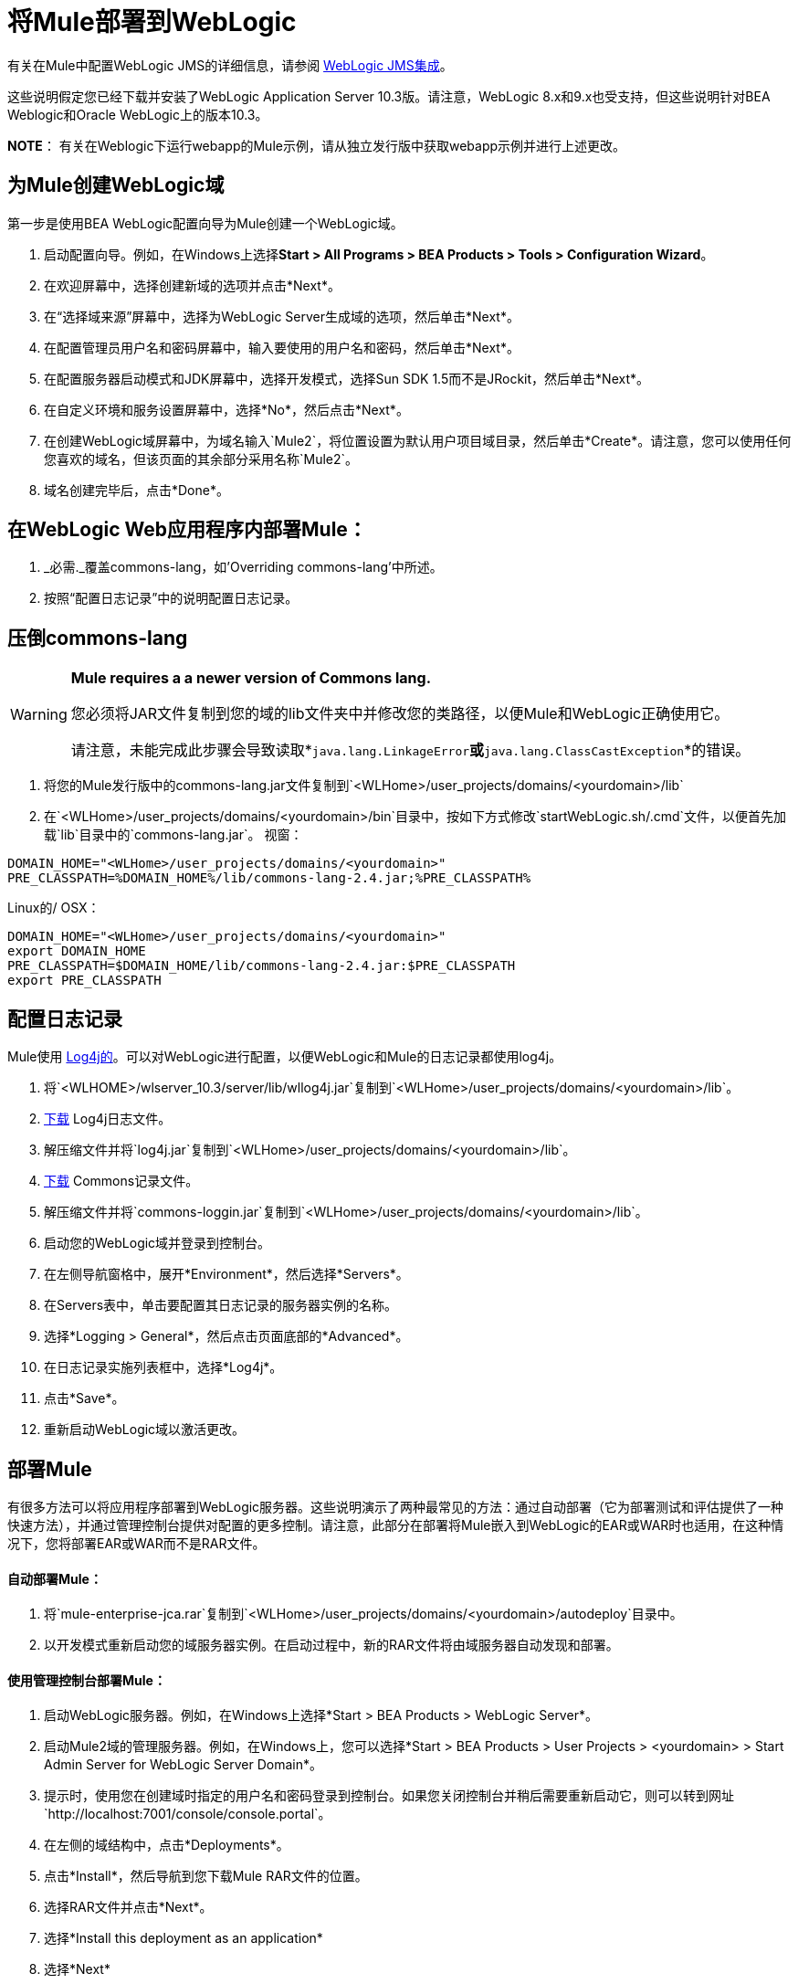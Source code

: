= 将Mule部署到WebLogic

有关在Mule中配置WebLogic JMS的详细信息，请参阅 link:/mule-user-guide/v/3.2/weblogic-jms-integration[WebLogic JMS集成]。

这些说明假定您已经下载并安装了WebLogic Application Server 10.3版。请注意，WebLogic 8.x和9.x也受支持，但这些说明针对BEA Weblogic和Oracle WebLogic上的版本10.3。

*NOTE*：
有关在Weblogic下运行webapp的Mule示例，请从独立发行版中获取webapp示例并进行上述更改。

== 为Mule创建WebLogic域

第一步是使用BEA WebLogic配置向导为Mule创建一个WebLogic域。

. 启动配置向导。例如，在Windows上选择**Start > All Programs > BEA Products > Tools > Configuration Wizard**。
. 在欢迎屏幕中，选择创建新域的选项并点击*Next*。
. 在“选择域来源”屏幕中，选择为WebLogic Server生成域的选项，然后单击*Next*。
. 在配置管理员用户名和密码屏幕中，输入要使用的用户名和密码，然后单击*Next*。
. 在配置服务器启动模式和JDK屏幕中，选择开发模式，选择Sun SDK 1.5而不是JRockit，然后单击*Next*。
. 在自定义环境和服务设置屏幕中，选择*No*，然后点击*Next*。
. 在创建WebLogic域屏幕中，为域名输入`Mule2`，将位置设置为默认用户项目域目录，然后单击*Create*。请注意，您可以使用任何您喜欢的域名，但该页面的其余部分采用名称`Mule2`。
. 域名创建完毕后，点击*Done*。

== 在WebLogic Web应用程序内部署Mule：

.  _必需._覆盖commons-lang，如'Overriding commons-lang'中所述。
. 按照“配置日志记录”中的说明配置日志记录。

== 压倒commons-lang

[WARNING]
====
*Mule requires a a newer version of Commons lang.*

您必须将JAR文件复制到您的域的lib文件夹中并修改您的类路径，以便Mule和WebLogic正确使用它。

请注意，未能完成此步骤会导致读取*`java.lang.LinkageError`*或*`java.lang.ClassCastException`*的错误。
====

. 将您的Mule发行版中的commons-lang.jar文件复制到`<WLHome>/user_projects/domains/<yourdomain>/lib`
. 在`<WLHome>/user_projects/domains/<yourdomain>/bin`目录中，按如下方式修改`startWebLogic.sh/.cmd`文件，以便首先加载`lib`目录中的`commons-lang.jar`。
视窗：

[source, code, linenums]
----
DOMAIN_HOME="<WLHome>/user_projects/domains/<yourdomain>"
PRE_CLASSPATH=%DOMAIN_HOME%/lib/commons-lang-2.4.jar;%PRE_CLASSPATH%
----

Linux的/ OSX：

[source, code, linenums]
----
DOMAIN_HOME="<WLHome>/user_projects/domains/<yourdomain>"
export DOMAIN_HOME
PRE_CLASSPATH=$DOMAIN_HOME/lib/commons-lang-2.4.jar:$PRE_CLASSPATH
export PRE_CLASSPATH
----

== 配置日志记录

Mule使用 http://logging.apache.org/log4j/1.2/index.html[Log4j的]。可以对WebLogic进行配置，以便WebLogic和Mule的日志记录都使用log4j。

. 将`<WLHOME>/wlserver_10.3/server/lib/wllog4j.jar`复制到`<WLHome>/user_projects/domains/<yourdomain>/lib`。
.  http://logging.apache.org/log4j/1.2/download.html[下载] Log4j日志文件。
. 解压缩文件并将`log4j.jar`复制到`<WLHome>/user_projects/domains/<yourdomain>/lib`。
.  http://commons.apache.org/downloads/download_logging.cgi[下载] Commons记录文件。
. 解压缩文件并将`commons-loggin.jar`复制到`<WLHome>/user_projects/domains/<yourdomain>/lib`。
. 启动您的WebLogic域并登录到控制台。
. 在左侧导航窗格中，展开*Environment*，然后选择*Servers*。
. 在Servers表中，单击要配置其日志记录的服务器实例的名称。
. 选择*Logging > General*，然后点击页面底部的*Advanced*。
. 在日志记录实施列表框中，选择*Log4j*。
. 点击*Save*。
. 重新启动WebLogic域以激活更改。

== 部署Mule

有很多方法可以将应用程序部署到WebLogic服务器。这些说明演示了两种最常见的方法：通过自动部署（它为部署测试和评估提供了一种快速方法），并通过管理控制台提供对配置的更多控制。请注意，此部分在部署将Mule嵌入到WebLogic的EAR或WAR时也适用，在这种情况下，您将部署EAR或WAR而不是RAR文件。

==== 自动部署Mule：

. 将`mule-enterprise-jca.rar`复制到`<WLHome>/user_projects/domains/<yourdomain>/autodeploy`目录中。
. 以开发模式重新启动您的域服务器实例。在启动过程中，新的RAR文件将由域服务器自动发现和部署。

==== 使用管理控制台部署Mule：

. 启动WebLogic服务器。例如，在Windows上选择*Start > BEA Products > WebLogic Server*。
. 启动Mule2域的管理服务器。例如，在Windows上，您可以选择*Start > BEA Products > User Projects > <yourdomain> > Start Admin Server for WebLogic Server Domain*。
. 提示时，使用您在创建域时指定的用户名和密码登录到控制台。如果您关闭控制台并稍后需要重新启动它，则可以转到网址`http://localhost:7001/console/console.portal`。
. 在左侧的域结构中，点击*Deployments*。
. 点击*Install*，然后导航到您下载Mule RAR文件的位置。
. 选择RAR文件并点击*Next*。
. 选择*Install this deployment as an application*
. 选择*Next*
. 选择*Finish*
. 在左侧的更改中心中，点击*Activate Change*。

Mule现在通过Mule JCA资源适配器部署到WebLogic。您现在必须使用Mule应用程序的配置文件替换RAR文件中的默认配置文件。

== 替换Vanilla RAR中的Mule配置文件

Mule在`mule-module-jca-core.jar`下的RAR文件中包含名为`mule-config.xml`的占位符配置文件。如果您只是想修改此文件，则可以执行以下操作：

. 解压缩RAR和JAR文件。
. 修改配置文件。
. 用更新后的文件重新包装JAR和RAR，并将RAR复制到`<WLHome>/user_projects/domains/<yourdomain>/autodeploy`目录中。
. 运行`startWebLogic`命令。

如果您想使用其他配置文件，请执行以下操作：

. 解压缩RAR文件并将您的配置文件复制到所有JAR文件所在的顶层。
. 打开`META-INF`文件夹，然后打开`weblogic-ra.xml`进行编辑。
. 紧接在`<enable-global-access-to-classes>true</enable-global-access-to-classes>`条目之后，在`outbound-resource-adapter`之前，添加以下行，其中`echo-axis-config.xml`是您的配置文件的名称：
+

[source, xml, linenums]
----
<properties>
  <property>
    <name>Configurations</name>
    <value>echo-axis-config.xml</value>
  </property>
</properties>
----

. 重新包装RAR文件并将其复制到`autodeploy`目录并运行`startWebLogic`进行部署。
